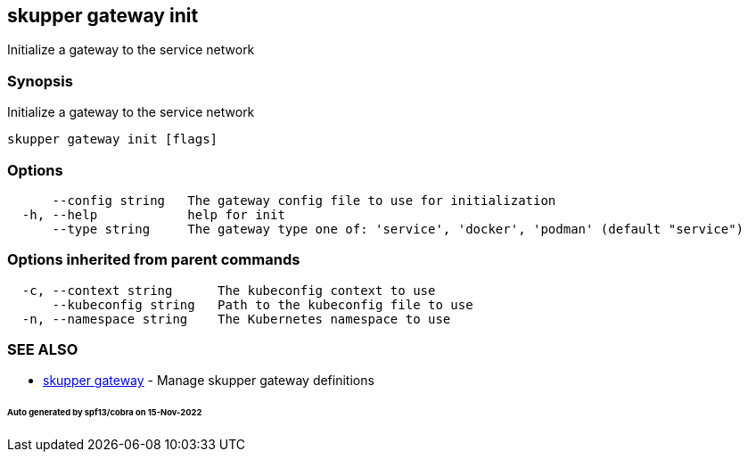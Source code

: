 == skupper gateway init

Initialize a gateway to the service network

=== Synopsis

Initialize a gateway to the service network

----
skupper gateway init [flags]
----

=== Options

----
      --config string   The gateway config file to use for initialization
  -h, --help            help for init
      --type string     The gateway type one of: 'service', 'docker', 'podman' (default "service")
----

=== Options inherited from parent commands

----
  -c, --context string      The kubeconfig context to use
      --kubeconfig string   Path to the kubeconfig file to use
  -n, --namespace string    The Kubernetes namespace to use
----

=== SEE ALSO

* xref:skupper_gateway.adoc[skupper gateway]	 - Manage skupper gateway definitions

[discrete]
====== Auto generated by spf13/cobra on 15-Nov-2022
